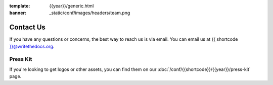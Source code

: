 
:template: {{year}}/generic.html
:banner: _static/conf/images/headers/team.png

Contact Us
==========

If you have any questions or concerns,
the best way to reach us is via email.
You can email us at {{ shortcode }}@writethedocs.org.


Press Kit
---------

If you're looking to get logos or other assets,
you can find them on our :doc:`/conf/{{shortcode}}/{{year}}/press-kit` page.